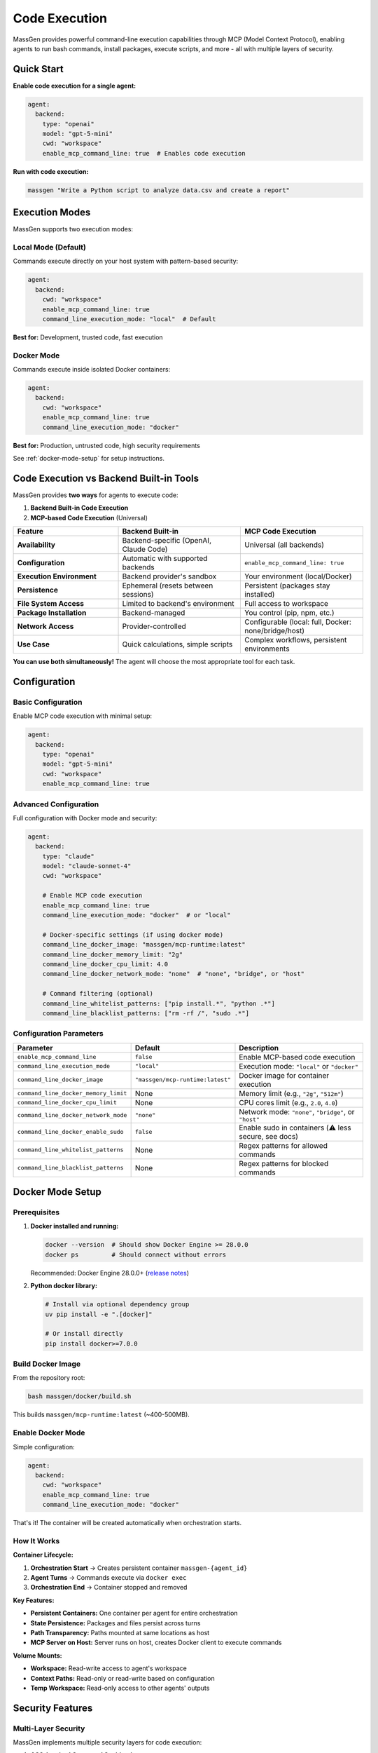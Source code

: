 Code Execution
===============

MassGen provides powerful command-line execution capabilities through MCP (Model Context Protocol), enabling agents to run bash commands, install packages, execute scripts, and more - all with multiple layers of security.

Quick Start
-----------

**Enable code execution for a single agent:**

.. code-block:: yaml

   agent:
     backend:
       type: "openai"
       model: "gpt-5-mini"
       cwd: "workspace"
       enable_mcp_command_line: true  # Enables code execution

**Run with code execution:**

.. code-block:: bash

   massgen "Write a Python script to analyze data.csv and create a report"

Execution Modes
---------------

MassGen supports two execution modes:

Local Mode (Default)
~~~~~~~~~~~~~~~~~~~~

Commands execute directly on your host system with pattern-based security:

.. code-block:: yaml

   agent:
     backend:
       cwd: "workspace"
       enable_mcp_command_line: true
       command_line_execution_mode: "local"  # Default

**Best for:** Development, trusted code, fast execution

Docker Mode
~~~~~~~~~~~

Commands execute inside isolated Docker containers:

.. code-block:: yaml

   agent:
     backend:
       cwd: "workspace"
       enable_mcp_command_line: true
       command_line_execution_mode: "docker"

**Best for:** Production, untrusted code, high security requirements

See :ref:`docker-mode-setup` for setup instructions.

Code Execution vs Backend Built-in Tools
-----------------------------------------

MassGen provides **two ways** for agents to execute code:

1. **Backend Built-in Code Execution**
2. **MCP-based Code Execution** (Universal)

.. list-table::
   :header-rows: 1
   :widths: 30 35 35

   * - Feature
     - Backend Built-in
     - MCP Code Execution
   * - **Availability**
     - Backend-specific (OpenAI, Claude Code)
     - Universal (all backends)
   * - **Configuration**
     - Automatic with supported backends
     - ``enable_mcp_command_line: true``
   * - **Execution Environment**
     - Backend provider's sandbox
     - Your environment (local/Docker)
   * - **Persistence**
     - Ephemeral (resets between sessions)
     - Persistent (packages stay installed)
   * - **File System Access**
     - Limited to backend's environment
     - Full access to workspace
   * - **Package Installation**
     - Backend-managed
     - You control (pip, npm, etc.)
   * - **Network Access**
     - Provider-controlled
     - Configurable (local: full, Docker: none/bridge/host)
   * - **Use Case**
     - Quick calculations, simple scripts
     - Complex workflows, persistent environments

**You can use both simultaneously!** The agent will choose the most appropriate tool for each task.

Configuration
-------------

Basic Configuration
~~~~~~~~~~~~~~~~~~~

Enable MCP code execution with minimal setup:

.. code-block:: yaml

   agent:
     backend:
       type: "openai"
       model: "gpt-5-mini"
       cwd: "workspace"
       enable_mcp_command_line: true

Advanced Configuration
~~~~~~~~~~~~~~~~~~~~~~

Full configuration with Docker mode and security:

.. code-block:: yaml

   agent:
     backend:
       type: "claude"
       model: "claude-sonnet-4"
       cwd: "workspace"

       # Enable MCP code execution
       enable_mcp_command_line: true
       command_line_execution_mode: "docker"  # or "local"

       # Docker-specific settings (if using docker mode)
       command_line_docker_image: "massgen/mcp-runtime:latest"
       command_line_docker_memory_limit: "2g"
       command_line_docker_cpu_limit: 4.0
       command_line_docker_network_mode: "none"  # "none", "bridge", or "host"

       # Command filtering (optional)
       command_line_whitelist_patterns: ["pip install.*", "python .*"]
       command_line_blacklist_patterns: ["rm -rf /", "sudo .*"]

Configuration Parameters
~~~~~~~~~~~~~~~~~~~~~~~~

.. list-table::
   :header-rows: 1
   :widths: 30 15 55

   * - Parameter
     - Default
     - Description
   * - ``enable_mcp_command_line``
     - ``false``
     - Enable MCP-based code execution
   * - ``command_line_execution_mode``
     - ``"local"``
     - Execution mode: ``"local"`` or ``"docker"``
   * - ``command_line_docker_image``
     - ``"massgen/mcp-runtime:latest"``
     - Docker image for container execution
   * - ``command_line_docker_memory_limit``
     - None
     - Memory limit (e.g., ``"2g"``, ``"512m"``)
   * - ``command_line_docker_cpu_limit``
     - None
     - CPU cores limit (e.g., ``2.0``, ``4.0``)
   * - ``command_line_docker_network_mode``
     - ``"none"``
     - Network mode: ``"none"``, ``"bridge"``, or ``"host"``
   * - ``command_line_docker_enable_sudo``
     - ``false``
     - Enable sudo in containers (⚠️ less secure, see docs)
   * - ``command_line_whitelist_patterns``
     - None
     - Regex patterns for allowed commands
   * - ``command_line_blacklist_patterns``
     - None
     - Regex patterns for blocked commands

.. _docker-mode-setup:

Docker Mode Setup
-----------------

Prerequisites
~~~~~~~~~~~~~

1. **Docker installed and running:**

   .. code-block:: bash

      docker --version  # Should show Docker Engine >= 28.0.0
      docker ps         # Should connect without errors

   Recommended: Docker Engine 28.0.0+ (`release notes <https://docs.docker.com/engine/release-notes/28/>`_)

2. **Python docker library:**

   .. code-block:: bash

      # Install via optional dependency group
      uv pip install -e ".[docker]"

      # Or install directly
      pip install docker>=7.0.0

Build Docker Image
~~~~~~~~~~~~~~~~~~

From the repository root:

.. code-block:: bash

   bash massgen/docker/build.sh

This builds ``massgen/mcp-runtime:latest`` (~400-500MB).

Enable Docker Mode
~~~~~~~~~~~~~~~~~~

Simple configuration:

.. code-block:: yaml

   agent:
     backend:
       cwd: "workspace"
       enable_mcp_command_line: true
       command_line_execution_mode: "docker"

That's it! The container will be created automatically when orchestration starts.

How It Works
~~~~~~~~~~~~

**Container Lifecycle:**

1. **Orchestration Start** → Creates persistent container ``massgen-{agent_id}``
2. **Agent Turns** → Commands execute via ``docker exec``
3. **Orchestration End** → Container stopped and removed

**Key Features:**

* **Persistent Containers:** One container per agent for entire orchestration
* **State Persistence:** Packages and files persist across turns
* **Path Transparency:** Paths mounted at same locations as host
* **MCP Server on Host:** Server runs on host, creates Docker client to execute commands

**Volume Mounts:**

* **Workspace:** Read-write access to agent's workspace
* **Context Paths:** Read-only or read-write based on configuration
* **Temp Workspace:** Read-only access to other agents' outputs

Security Features
-----------------

Multi-Layer Security
~~~~~~~~~~~~~~~~~~~~

MassGen implements multiple security layers for code execution:

1. **AG2-Inspired Command Sanitization**

   Blocks dangerous patterns:

   * ``rm -rf /``
   * ``sudo`` commands
   * ``chmod 777``
   * And more...

2. **Command Filtering**

   Whitelist/blacklist regex patterns:

   .. code-block:: yaml

      command_line_whitelist_patterns: ["pip install.*", "python .*"]
      command_line_blacklist_patterns: ["rm -rf.*", "sudo.*"]

3. **Docker Container Isolation** (Docker mode only)

   * Filesystem isolation (only mounted volumes accessible)
   * Network isolation (default: no network)
   * Resource limits (memory, CPU)
   * Process isolation (non-root user)

4. **PathPermissionManager Hooks**

   Validates file operations against context path permissions

5. **Timeout Enforcement**

   Commands timeout after configured duration

Local vs Docker Comparison
~~~~~~~~~~~~~~~~~~~~~~~~~~~

.. list-table::
   :header-rows: 1
   :widths: 25 35 40

   * - Aspect
     - Local Mode
     - Docker Mode
   * - **Setup**
     - None required
     - Docker + image build
   * - **Performance**
     - Fast (direct execution)
     - Slight overhead (~100-200ms)
   * - **Isolation**
     - Pattern-based (circumventable)
     - Container-based (strong)
   * - **Network**
     - Full host network
     - Configurable (none/bridge/host)
   * - **Resource Limits**
     - OS-level only
     - Docker-enforced
   * - **Security**
     - Medium
     - High
   * - **Best For**
     - Development, trusted code
     - Production, untrusted code

Usage Examples
--------------

Example 1: Python Development
~~~~~~~~~~~~~~~~~~~~~~~~~~~~~~

.. code-block:: yaml

   agent:
     backend:
       type: "claude"
       model: "claude-sonnet-4"
       cwd: "workspace"
       enable_mcp_command_line: true
       command_line_execution_mode: "docker"

.. code-block:: bash

   massgen "Write and test a sorting algorithm"

**What happens:**

1. Agent writes ``sort.py``
2. Agent runs ``pip install pytest``
3. Agent writes tests in ``test_sort.py``
4. Agent runs ``pytest``
5. All isolated in Docker container!

Example 2: With Resource Constraints
~~~~~~~~~~~~~~~~~~~~~~~~~~~~~~~~~~~~~

.. code-block:: yaml

   agent:
     backend:
       cwd: "workspace"
       enable_mcp_command_line: true
       command_line_execution_mode: "docker"
       command_line_docker_memory_limit: "1g"
       command_line_docker_cpu_limit: 1.0
       command_line_docker_network_mode: "none"

Good for untrusted or resource-intensive tasks.

Example 3: With Network Access
~~~~~~~~~~~~~~~~~~~~~~~~~~~~~~~

.. code-block:: yaml

   agent:
     backend:
       cwd: "workspace"
       enable_mcp_command_line: true
       command_line_execution_mode: "docker"
       command_line_docker_network_mode: "bridge"

.. code-block:: bash

   massgen "Fetch data from an API and analyze it"

Agent can make HTTP requests from inside container.

Example 4: Multi-Agent with Different Modes
~~~~~~~~~~~~~~~~~~~~~~~~~~~~~~~~~~~~~~~~~~~~

.. code-block:: yaml

   agents:
     - id: "developer"
       backend:
         type: "openai"
         model: "gpt-5-mini"
         cwd: "workspace1"
         enable_mcp_command_line: true
         command_line_execution_mode: "local"  # Fast for development

     - id: "tester"
       backend:
         type: "claude"
         model: "claude-sonnet-4"
         cwd: "workspace2"
         enable_mcp_command_line: true
         command_line_execution_mode: "docker"  # Isolated for testing

Docker Image Details
--------------------

Base Image: massgen/mcp-runtime:latest
~~~~~~~~~~~~~~~~~~~~~~~~~~~~~~~~~~~~~~~

**Contents:**

* Base: Python 3.11-slim
* System packages: git, curl, build-essential, Node.js 20.x
* Python packages: pytest, requests, numpy, pandas
* User: non-root (massgen, UID 1000)
* Working directory: /workspace

**Size:** ~400-500MB (compressed)

Custom Images
~~~~~~~~~~~~~

Extend the base image with additional packages:

.. code-block:: dockerfile

   FROM massgen/mcp-runtime:latest

   # Install additional system packages
   USER root
   RUN apt-get update && apt-get install -y --no-install-recommends \
       postgresql-client \
       && rm -rf /var/lib/apt/lists/*

   # Install additional Python packages
   USER massgen
   RUN pip install --no-cache-dir sqlalchemy psycopg2-binary

   WORKDIR /workspace

Build and use:

.. code-block:: bash

   docker build -t my-custom-runtime:latest -f Dockerfile.custom .

.. code-block:: yaml

   command_line_docker_image: "my-custom-runtime:latest"

Sudo Variant (Runtime Package Installation)
~~~~~~~~~~~~~~~~~~~~~~~~~~~~~~~~~~~~~~~~~~~~

The sudo variant allows agents to install system packages at runtime inside their Docker container.

**IMPORTANT: Build the image before first use:**

.. code-block:: bash

   bash massgen/docker/build.sh --sudo

This builds ``massgen/mcp-runtime-sudo:latest`` with sudo access locally. (This image is not available on Docker Hub - you must build it yourself.)

**Enable in config:**

.. code-block:: yaml

   agent:
     backend:
       cwd: "workspace"
       enable_mcp_command_line: true
       command_line_execution_mode: "docker"
       command_line_docker_enable_sudo: true  # Automatically uses sudo image

**What agents can do with sudo:**

.. code-block:: bash

   # Install system packages at runtime
   sudo apt-get update && sudo apt-get install -y ffmpeg

   # Install additional Python packages
   sudo pip install tensorflow

**Is this safe?**

**YES**, because Docker container isolation is the primary security boundary:

**Container is fully isolated from your host:**

- Sudo inside container ≠ sudo on your computer
- Agent can only access mounted volumes (workspace, context paths)
- Cannot access your host filesystem outside mounts
- Cannot affect host processes or system configuration
- Docker namespaces/cgroups provide strong isolation

**What sudo can and cannot do:**

- ✅ Can: Install packages inside the container (apt, pip, npm)
- ✅ Can: Modify container system configuration
- ✅ Can: Read/write mounted workspace (same as without sudo)
- ❌ Cannot: Access your host filesystem outside mounts
- ❌ Cannot: Affect your host system
- ❌ Cannot: Break out of the container (unless Docker vulnerability exists)

**Theoretical risks (extremely rare):**

- Container escape vulnerabilities (CVEs in Docker/kernel) are very rare and quickly patched
- Sudo increases attack surface slightly if escape exists
- Still requires exploit code, not just malicious intent

**When to use sudo variant vs custom images:**

.. list-table::
   :header-rows: 1
   :widths: 20 30 25 25

   * - Approach
     - Use When
     - Performance
     - Security
   * - **Sudo variant**
     - Need flexibility, unknown packages, prototyping
     - Slower (runtime install)
     - Good (container isolated)
   * - **Custom image**
     - Know packages, production use
     - Fast (pre-installed)
     - Best (minimal attack surface)

**Custom image example (recommended for production):**

.. code-block:: dockerfile

   FROM massgen/mcp-runtime:latest
   USER root
   RUN apt-get update && apt-get install -y ffmpeg postgresql-client
   USER massgen

Build: ``docker build -t my-runtime:latest .``

Use: ``command_line_docker_image: "my-runtime:latest"``

**Bottom line:** The sudo variant is safe for most use cases because Docker container isolation is strong. Custom images are preferred for production because they're faster and have a smaller attack surface, but sudo is fine for development and prototyping.

Troubleshooting
---------------

Docker Not Installed
~~~~~~~~~~~~~~~~~~~~

**Symptom:** ``RuntimeError: Docker Python library not available``

**Solution:**

.. code-block:: bash

   pip install docker>=7.0.0

Failed to Connect to Docker
~~~~~~~~~~~~~~~~~~~~~~~~~~~~

**Symptom:** ``RuntimeError: Failed to connect to Docker: ...``

**Possible causes:**

1. Docker daemon not running:

   .. code-block:: bash

      docker ps  # Check if Docker is running

2. Permission issues (Linux):

   .. code-block:: bash

      sudo usermod -aG docker $USER
      # Log out and back in

3. Custom Docker socket:

   .. code-block:: bash

      export DOCKER_HOST=unix:///path/to/docker.sock

Image Not Found
~~~~~~~~~~~~~~~

**Symptom:** ``RuntimeError: Failed to pull Docker image ...``

**Solution:**

.. code-block:: bash

   bash massgen/docker/build.sh

Permission Errors in Container
~~~~~~~~~~~~~~~~~~~~~~~~~~~~~~~

**Symptom:** ``Permission denied`` when writing files

**Solution:** Ensure workspace has correct permissions:

.. code-block:: bash

   chmod -R 755 workspace

Performance Issues
~~~~~~~~~~~~~~~~~~

**Solutions:**

1. Increase resource limits:

   .. code-block:: yaml

      command_line_docker_memory_limit: "4g"
      command_line_docker_cpu_limit: 4.0

2. Use custom image with pre-installed packages

3. Check Docker Desktop resource settings

Debugging
---------

Inspect Running Container
~~~~~~~~~~~~~~~~~~~~~~~~~

.. code-block:: bash

   # List containers
   docker ps | grep massgen

   # View logs in real-time
   docker logs -f massgen-{agent_id}

   # Execute interactive shell
   docker exec -it massgen-{agent_id} /bin/bash

Check Resource Usage
~~~~~~~~~~~~~~~~~~~~

.. code-block:: bash

   docker stats massgen-{agent_id}

Manual Container Management
~~~~~~~~~~~~~~~~~~~~~~~~~~~

.. code-block:: bash

   # Stop container
   docker stop massgen-{agent_id}

   # Remove container
   docker rm massgen-{agent_id}

   # Clean up all stopped containers
   docker container prune -f

Best Practices
--------------

1. **Use Docker mode for untrusted or production workloads**
2. **Set resource limits** to prevent abuse
3. **Use network_mode="none"** unless network is required
4. **Build custom images** for frequently used packages (faster)
5. **Monitor container logs** for debugging
6. **Test in local mode first** for faster iteration
7. **Use command filtering** to restrict dangerous operations

Configuration Examples
----------------------

See ``massgen/configs/debug/code_execution/`` for example configurations:

* ``basic_command_execution.yaml`` - Minimal code execution setup
* ``code_execution_use_case_simple.yaml`` - Simple use case example
* ``command_filtering_whitelist.yaml`` - Whitelist filtering example
* ``command_filtering_blacklist.yaml`` - Blacklist filtering example
* ``docker_simple.yaml`` - Minimal Docker setup
* ``docker_with_resource_limits.yaml`` - Memory/CPU limits with network
* ``docker_multi_agent.yaml`` - Multi-agent with Docker isolation
* ``docker_verification.yaml`` - Verify Docker isolation works

Next Steps
----------

* :doc:`file_operations` - File system operations and workspace management
* :doc:`mcp_integration` - Additional MCP tools beyond code execution
* :doc:`../reference/supported_models` - Backend capabilities including code execution
* :doc:`../quickstart/running-massgen` - More usage examples

References
----------

* `Docker Documentation <https://docs.docker.com/>`_
* `Docker Python SDK <https://docker-py.readthedocs.io/>`_
* Design Document: ``docs/dev_notes/CODE_EXECUTION_DESIGN.md``
* Docker README: ``massgen/docker/README.md``
* Build Script: ``massgen/docker/build.sh``
